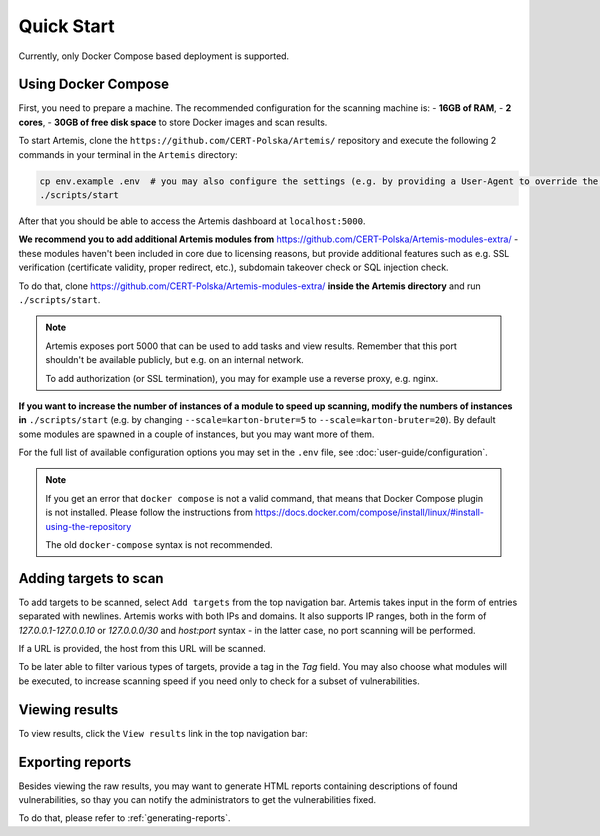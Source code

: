 Quick Start
===========

Currently, only Docker Compose based deployment is supported.

Using Docker Compose
--------------------
First, you need to prepare a machine. The recommended configuration for the scanning machine is:
- **16GB of RAM**,
- **2 cores**,
- **30GB of free disk space** to store Docker images and scan results.

To start Artemis, clone the ``https://github.com/CERT-Polska/Artemis/`` repository and execute the
following 2 commands in your terminal in the ``Artemis`` directory:

.. code-block:: console

   cp env.example .env  # you may also configure the settings (e.g. by providing a User-Agent to override the default one)
   ./scripts/start

After that you should be able to access the Artemis dashboard at ``localhost:5000``.

**We recommend you to add additional Artemis modules from** https://github.com/CERT-Polska/Artemis-modules-extra/ -
these modules haven't been included in core due to licensing reasons, but provide additional features such
as e.g. SSL verification (certificate validity, proper redirect, etc.), subdomain takeover check or
SQL injection check.

To do that, clone https://github.com/CERT-Polska/Artemis-modules-extra/ **inside
the Artemis directory** and run ``./scripts/start``.

.. note ::

   Artemis exposes port 5000 that can be used to add tasks and view results. Remember that this port
   shouldn't be available publicly, but e.g. on an internal network.

   To add authorization (or SSL termination), you may for example use a reverse proxy, e.g. nginx.

**If you want to increase the number of instances of a module to speed up scanning, modify the numbers of instances in** ``./scripts/start``
(e.g. by changing ``--scale=karton-bruter=5`` to ``--scale=karton-bruter=20``). By default
some modules are spawned in a couple of instances, but you may want more of them.

For the full list of available configuration options you may set in the ``.env`` file, see :doc:`user-guide/configuration`.

.. note ::
   If you get an error that ``docker compose`` is not a valid command, that means that Docker Compose
   plugin is not installed. Please follow the instructions from https://docs.docker.com/compose/install/linux/#install-using-the-repository

   The old ``docker-compose`` syntax is not recommended.

Adding targets to scan
----------------------
To add targets to be scanned, select ``Add targets`` from the top navigation bar. Artemis takes input
in the form of entries separated with newlines. Artemis works with both IPs and domains. It also supports
IP ranges, both in the form of `127.0.0.1-127.0.0.10` or `127.0.0.0/30` and `host:port` syntax - in the latter
case, no port scanning will be performed.

If a URL is provided, the host from this URL will be scanned.

To be later able to filter various types of targets, provide a tag in the `Tag` field. You may
also choose what modules will be executed, to increase scanning speed if you need only to check for
a subset of vulnerabilities.

.. image:: _static/img/adding-targets.png

Viewing results
---------------
To view results, click the ``View results`` link in the top navigation bar:

.. image:: _static/img/viewing-results.png

Exporting reports
-----------------
Besides viewing the raw results, you may want to generate HTML reports containing
descriptions of found vulnerabilities, so thay you can notify the administrators to get
the vulnerabilities fixed.

To do that, please refer to :ref:`generating-reports`.
